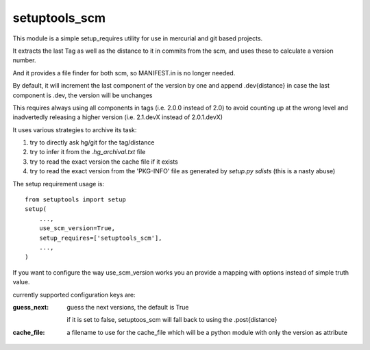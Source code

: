 setuptools_scm
~~~~~~~~~~~~~~

This module is a simple setup_requires utility for use
in mercurial and git based projects.

It extracts the last Tag as well as the distance to it in commits
from the scm, and uses these to calculate a version number.

And it provides a file finder for both scm, so MANIFEST.in is no longer needed.

By default, it will increment the last component of the version by one
and append .dev{distance}
in case the last component is .dev, the version will be unchanges

This requires always using all components in tags (i.e. 2.0.0 instead of 2.0)
to avoid counting up at the wrong level
and inadvertedly releasing a higher version
(i.e. 2.1.devX instead of 2.0.1.devX)


It uses various strategies to archive its task:

1. try to directly ask hg/git for the tag/distance
2. try to infer it from the `.hg_archival.txt` file
3. try to read the exact version the cache file if it exists
4. try to read the exact version from the 'PKG-INFO' file
   as generated by `setup.py sdists` (this is a nasty abuse)


The setup requirement usage is::

    from setuptools import setup
    setup(
        ...,
        use_scm_version=True,
        setup_requires=['setuptools_scm'],
        ...,
    )

If you want to configure the way use_scm_version works
you an provide a mapping with options instead of simple truth value.


currently supported configuration keys are:

:guess_next:
    guess the next versions, the default is True

    if it is set to false, setuptoos_scm will fall back
    to using the .post{distance}
:cache_file:
    a filename to use for the cache_file which will
    be a python module with only the version as attribute

